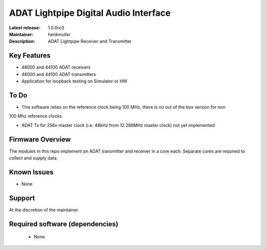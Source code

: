 ADAT Lightpipe Digital Audio Interface
......................................

:Latest release: 1.0.0rc0
:Maintainer: henkmuller
:Description: ADAT Lightpipe Receiver and Transmitter


Key Features
============

* 48000 and 44100 ADAT receivers
* 48000 and 44100 ADAT transmitters
* Application for loopback testing on Simulator or HW

To Do
=====

* This software relies on the reference clock being 100 MHz, there is no out of the box version for non
100 Mhz reference clocks.

* ADAT Tx for 256x master clock (i.e. 48kHz from 12.288MHz master clock) not yet implemented  

Firmware Overview
=================

The modules in this repo implement an ADAT transmitter and receiver in a
core each. Separate cores are required to collect and supply data.

Known Issues
============

* None

Support
=======

At the discretion of the maintainer.

Required software (dependencies)
================================

  * None


